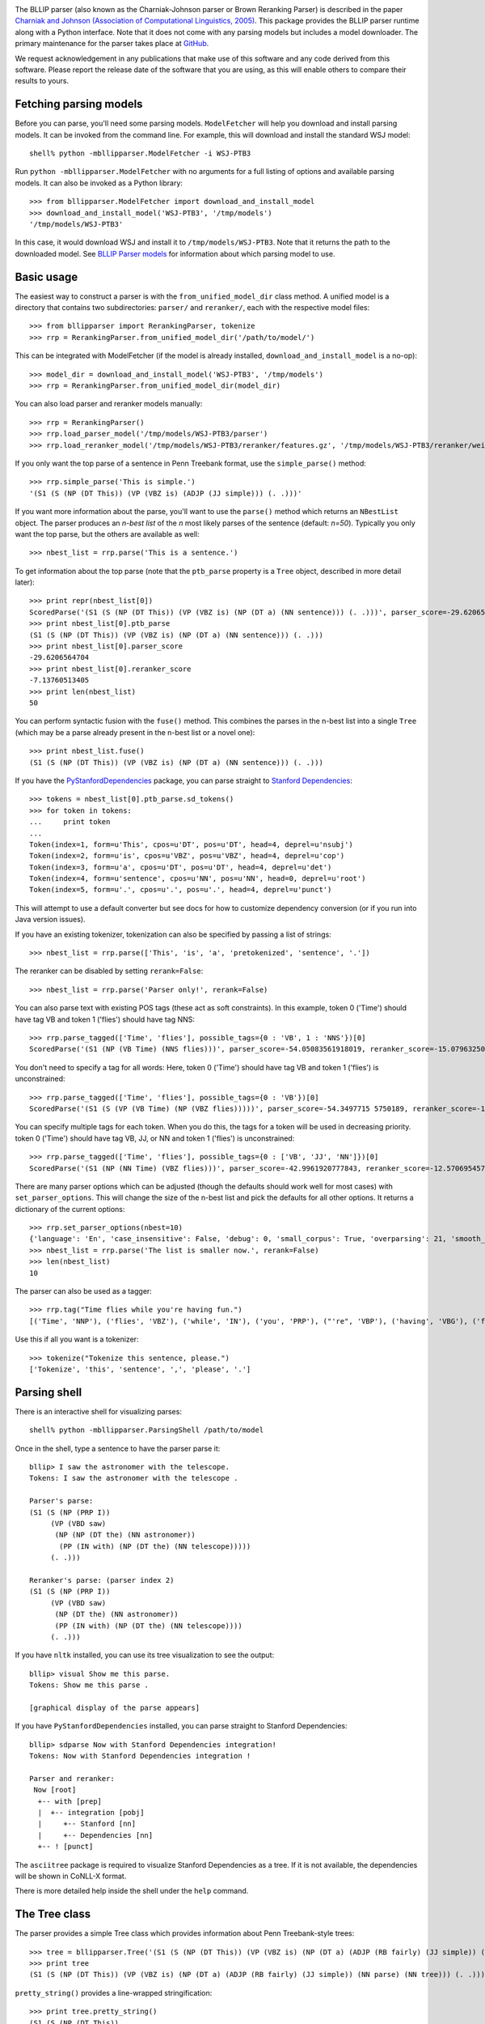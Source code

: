 .. image:: https://travis-ci.org/BLLIP/bllip-parser.png?branch=master
   :target: https://travis-ci.org/BLLIP/bllip-parser

The BLLIP parser (also known as the Charniak-Johnson parser or
Brown Reranking Parser) is described in the paper `Charniak
and Johnson (Association of Computational Linguistics, 2005)
<http://aclweb.org/anthology/P/P05/P05-1022.pdf>`_. This package
provides the BLLIP parser runtime along with a Python interface. Note
that it does not come with any parsing models but includes a model
downloader. The primary maintenance for the parser takes place at
`GitHub <http://github.com/BLLIP/bllip-parser>`_.

We request acknowledgement in any publications that make use of this
software and any code derived from this software. Please report the
release date of the software that you are using, as this will enable
others to compare their results to yours.

Fetching parsing models
-----------------------

Before you can parse, you'll need some parsing models. ``ModelFetcher``
will help you download and install parsing models. It can be invoked
from the command line. For example, this will download and install the
standard WSJ model::

    shell% python -mbllipparser.ModelFetcher -i WSJ-PTB3

Run ``python -mbllipparser.ModelFetcher`` with no arguments for a full
listing of options and available parsing models. It can also be invoked
as a Python library::

    >>> from bllipparser.ModelFetcher import download_and_install_model
    >>> download_and_install_model('WSJ-PTB3', '/tmp/models')
    '/tmp/models/WSJ-PTB3'

In this case, it would download WSJ and install it to
``/tmp/models/WSJ-PTB3``. Note that it returns the
path to the downloaded model. See `BLLIP Parser models
<https://github.com/BLLIP/bllip-parser/blob/master/MODELS.rst>`_ for
information about which parsing model to use.

Basic usage
-----------

The easiest way to construct a parser is with the
``from_unified_model_dir`` class method. A unified model is a directory
that contains two subdirectories: ``parser/`` and ``reranker/``, each
with the respective model files::

    >>> from bllipparser import RerankingParser, tokenize
    >>> rrp = RerankingParser.from_unified_model_dir('/path/to/model/')

This can be integrated with ModelFetcher (if the model is already
installed, ``download_and_install_model`` is a no-op)::

    >>> model_dir = download_and_install_model('WSJ-PTB3', '/tmp/models')
    >>> rrp = RerankingParser.from_unified_model_dir(model_dir)

You can also load parser and reranker models manually::

    >>> rrp = RerankingParser()
    >>> rrp.load_parser_model('/tmp/models/WSJ-PTB3/parser')
    >>> rrp.load_reranker_model('/tmp/models/WSJ-PTB3/reranker/features.gz', '/tmp/models/WSJ-PTB3/reranker/weights.gz')

If you only want the top parse of a sentence in Penn Treebank format, use
the ``simple_parse()`` method::

    >>> rrp.simple_parse('This is simple.')
    '(S1 (S (NP (DT This)) (VP (VBZ is) (ADJP (JJ simple))) (. .)))'

If you want more information about the parse, you'll want to use the
``parse()`` method which returns an ``NBestList`` object. The parser
produces an *n-best list* of the *n* most likely parses of the sentence
(default: *n=50*). Typically you only want the top parse, but the others
are available as well::

    >>> nbest_list = rrp.parse('This is a sentence.')

To get information about the top parse (note that the ``ptb_parse``
property is a ``Tree`` object, described in more detail later)::

    >>> print repr(nbest_list[0])
    ScoredParse('(S1 (S (NP (DT This)) (VP (VBZ is) (NP (DT a) (NN sentence))) (. .)))', parser_score=-29.620656470412328, reranker_score=-7.13760513405013)
    >>> print nbest_list[0].ptb_parse
    (S1 (S (NP (DT This)) (VP (VBZ is) (NP (DT a) (NN sentence))) (. .)))
    >>> print nbest_list[0].parser_score
    -29.6206564704
    >>> print nbest_list[0].reranker_score
    -7.13760513405
    >>> print len(nbest_list)
    50

You can perform syntactic fusion with the ``fuse()`` method. This
combines the parses in the n-best list into a single ``Tree`` (which
may be a parse already present in the n-best list or a novel one)::

    >>> print nbest_list.fuse()
    (S1 (S (NP (DT This)) (VP (VBZ is) (NP (DT a) (NN sentence))) (. .)))

If you have the `PyStanfordDependencies
<https://pypi.python.org/pypi/PyStanfordDependencies/>`_ package,
you can parse straight to `Stanford Dependencies
<http://nlp.stanford.edu/software/stanford-dependencies.shtml>`_::

    >>> tokens = nbest_list[0].ptb_parse.sd_tokens()
    >>> for token in tokens:
    ...     print token
    ...
    Token(index=1, form=u'This', cpos=u'DT', pos=u'DT', head=4, deprel=u'nsubj')
    Token(index=2, form=u'is', cpos=u'VBZ', pos=u'VBZ', head=4, deprel=u'cop')
    Token(index=3, form=u'a', cpos=u'DT', pos=u'DT', head=4, deprel=u'det')
    Token(index=4, form=u'sentence', cpos=u'NN', pos=u'NN', head=0, deprel=u'root')
    Token(index=5, form=u'.', cpos=u'.', pos=u'.', head=4, deprel=u'punct')

This will attempt to use a default converter but see docs for how to
customize dependency conversion (or if you run into Java version issues).

If you have an existing tokenizer, tokenization can also be specified
by passing a list of strings::

    >>> nbest_list = rrp.parse(['This', 'is', 'a', 'pretokenized', 'sentence', '.'])

The reranker can be disabled by setting ``rerank=False``::

    >>> nbest_list = rrp.parse('Parser only!', rerank=False)

You can also parse text with existing POS tags (these act as soft
constraints). In this example, token 0 ('Time') should have tag VB and
token 1 ('flies') should have tag NNS::

    >>> rrp.parse_tagged(['Time', 'flies'], possible_tags={0 : 'VB', 1 : 'NNS'})[0]
    ScoredParse('(S1 (NP (VB Time) (NNS flies)))', parser_score=-54.05083561918019, reranker_score=-15.079632500107973)

You don't need to specify a tag for all words: Here, token 0 ('Time') should
have tag VB and token 1 ('flies') is unconstrained::

    >>> rrp.parse_tagged(['Time', 'flies'], possible_tags={0 : 'VB'})[0]
    ScoredParse('(S1 (S (VP (VB Time) (NP (VBZ flies)))))', parser_score=-54.3497715 5750189, reranker_score=-16.681734375725263)

You can specify multiple tags for each token. When you do this, the
tags for a token will be used in decreasing priority. token 0 ('Time')
should have tag VB, JJ, or NN and token 1 ('flies') is unconstrained::

    >>> rrp.parse_tagged(['Time', 'flies'], possible_tags={0 : ['VB', 'JJ', 'NN']})[0]
    ScoredParse('(S1 (NP (NN Time) (VBZ flies)))', parser_score=-42.9961920777843, reranker_score=-12.57069545767032)

There are many parser options which can be adjusted (though the defaults
should work well for most cases) with ``set_parser_options``. This
will change the size of the n-best list and pick the defaults for all
other options. It returns a dictionary of the current options::

    >>> rrp.set_parser_options(nbest=10)
    {'language': 'En', 'case_insensitive': False, 'debug': 0, 'small_corpus': True, 'overparsing': 21, 'smooth_pos': 0, 'nbest': 10}
    >>> nbest_list = rrp.parse('The list is smaller now.', rerank=False)
    >>> len(nbest_list)
    10

The parser can also be used as a tagger::

    >>> rrp.tag("Time flies while you're having fun.")
    [('Time', 'NNP'), ('flies', 'VBZ'), ('while', 'IN'), ('you', 'PRP'), ("'re", 'VBP'), ('having', 'VBG'), ('fun', 'NN'), ('.', '.')]

Use this if all you want is a tokenizer::

    >>> tokenize("Tokenize this sentence, please.")
    ['Tokenize', 'this', 'sentence', ',', 'please', '.']

Parsing shell
-------------

There is an interactive shell for visualizing parses::

    shell% python -mbllipparser.ParsingShell /path/to/model

Once in the shell, type a sentence to have the parser parse it::

    bllip> I saw the astronomer with the telescope.
    Tokens: I saw the astronomer with the telescope .

    Parser's parse:
    (S1 (S (NP (PRP I))
         (VP (VBD saw)
          (NP (NP (DT the) (NN astronomer))
           (PP (IN with) (NP (DT the) (NN telescope)))))
         (. .)))

    Reranker's parse: (parser index 2)
    (S1 (S (NP (PRP I))
         (VP (VBD saw)
          (NP (DT the) (NN astronomer))
          (PP (IN with) (NP (DT the) (NN telescope))))
         (. .)))

If you have ``nltk`` installed, you can use its tree visualization to
see the output::

    bllip> visual Show me this parse.
    Tokens: Show me this parse .

    [graphical display of the parse appears]

If you have ``PyStanfordDependencies`` installed, you can parse straight
to Stanford Dependencies::

    bllip> sdparse Now with Stanford Dependencies integration!
    Tokens: Now with Stanford Dependencies integration !

    Parser and reranker:
     Now [root]
      +-- with [prep]
      |  +-- integration [pobj]
      |     +-- Stanford [nn]
      |     +-- Dependencies [nn]
      +-- ! [punct]

The ``asciitree`` package is required to visualize Stanford Dependencies
as a tree. If it is not available, the dependencies will be shown in
CoNLL-X format.

There is more detailed help inside the shell under the ``help`` command.

The Tree class
--------------

The parser provides a simple Tree class which provides information about
Penn Treebank-style trees::

    >>> tree = bllipparser.Tree('(S1 (S (NP (DT This)) (VP (VBZ is) (NP (DT a) (ADJP (RB fairly) (JJ simple)) (NN parse) (NN tree))) (. .)))')
    >>> print tree
    (S1 (S (NP (DT This)) (VP (VBZ is) (NP (DT a) (ADJP (RB fairly) (JJ simple)) (NN parse) (NN tree))) (. .)))

``pretty_string()`` provides a line-wrapped stringification::

    >>> print tree.pretty_string()
    (S1 (S (NP (DT This))
         (VP (VBZ is)
          (NP (DT a) (ADJP (RB fairly) (JJ simple)) (NN parse) (NN tree)))
         (. .)))

You can obtain the tokens and tags of the tree::

    >>> print tree.tokens()
    ('This', 'is', 'a', 'fairly', 'simple', 'parse', 'tree', '.')
    >>> print tree.tags()
    ('DT', 'VBZ', 'DT', 'RB', 'JJ', 'NN', 'NN', '.')
    >>> print tree.tokens_and_tags()
    [('This', 'DT'), ('is', 'VBZ'), ('a', 'DT'), ('fairly', 'RB'), ('simple', 'JJ'), ('parse', 'NN'), ('tree', 'NN'), ('.', '.')]

Or get information about the labeled spans in the tree::

    >>> print tree.span()
    (0, 8)
    >>> print tree.label
    S1

You can navigate within the trees and more::

    >>> tree.subtrees()
    [Tree('(S (NP (DT This)) (VP (VBZ is) (NP (DT a) (ADJP (RB fairly) (JJ simple)) (NN parse) (NN tree))) (. .))')]
    >>> tree[0] # first subtree
    Tree('(S (NP (DT This)) (VP (VBZ is) (NP (DT a) (ADJP (RB fairly) (JJ simple)) (NN parse) (NN tree))) (. .))')
    >>> tree[0].label
    'S'
    >>> tree[0][0] # first subtree of first subtree
    Tree('(NP (DT This))')
    >>> tree[0][0].label
    'NP'
    >>> tree[0][0].span()
    (0, 1)
    >>> tree[0][0].tags()
    ('DT',)
    >>> tree[0][0].tokens() # tuple of all tokens in this span
    ('This',)
    >>> tree[0][0][0]
    Tree('(DT This)')
    >>> tree[0][0][0].token
    'This'
    >>> tree[0][0][0].label
    'DT'
    >>> tree[0][0][0].is_preterminal()
    True
    >>> len(tree[0]) # number of subtrees
    3
    >>> for subtree in tree[0]:
    ...    print subtree
    ... 
    (NP (DT This))
    (VP (VBZ is) (NP (DT a) (ADJP (RB fairly) (JJ simple)) (NN parse) (NN tree)))
    (. .)
    >>> for subtree in tree.all_subtrees(): # all subtrees (recursive)
    ...     print subtree.is_preterminal(), subtree
    ...
    False (S1 (S (NP (DT This)) (VP (VBZ is) (NP (DT a) (ADJP (RB fairly) (JJ simple)) (NN parse) (NN tree))) (. .)))
    False (S (NP (DT This)) (VP (VBZ is) (NP (DT a) (ADJP (RB fairly) (JJ simple)) (NN parse) (NN tree))) (. .))
    False (NP (DT This))
    True (DT This)
    False (VP (VBZ is) (NP (DT a) (ADJP (RB fairly) (JJ simple)) (NN parse) (NN tree)))
    True (VBZ is)
    False (NP (DT a) (ADJP (RB fairly) (JJ simple)) (NN parse) (NN tree))
    True (DT a)
    False (ADJP (RB fairly) (JJ simple))
    True (RB fairly)
    True (JJ simple)
    True (NN parse)
    True (NN tree)
    True (. .)

More examples and advanced features
-----------------------------------

See the `examples
<https://github.com/BLLIP/bllip-parser/tree/master/python/examples>`_
directory in the repository.

References
----------

* Eugene Charniak and Mark Johnson. "`Coarse-to-fine n-best parsing and
  MaxEnt discriminative reranking
  <http://aclweb.org/anthology/P/P05/P05-1022.pdf>`_."  Proceedings of
  the 43rd Annual Meeting on Association for Computational Linguistics.
  `Association for Computational Linguistics, 2005
  <http://bllip.cs.brown.edu/publications/index_bib.shtml#charniak-johnson:2005:ACL>`_.

* Eugene Charniak. "`A maximum-entropy-inspired parser
  <http://aclweb.org/anthology//A/A00/A00-2018.pdf>`_." Proceedings of
  the 1st North American chapter of the Association for Computational
  Linguistics conference. `Association for Computational Linguistics, 2000
  <http://bllip.cs.brown.edu/publications/index_bib.shtml#Charniak:2000:NAACL>`_.

Self-training:

* David McClosky, Eugene Charniak, and Mark Johnson.
  "`Effective Self-Training for Parsing
  <http://www.aclweb.org/anthology/N/N06/N06-1020.pdf>`_."
  Proceedings of the Conference on Human Language Technology
  and North American chapter of the `Association for
  Computational Linguistics (HLT-NAACL 2006), 2006
  <http://www.aclweb.org/anthology/N/N06/N06-1020.bib>`_.

Syntactic fusion:

* Do Kook Choe, David McClosky, and Eugene Charniak.
  "`Syntactic Parse Fusion
  <http://nlp.stanford.edu/~mcclosky/papers/choe-emnlp-2015.pdf>`_."
  Proceedings of the Conference on `Empirical Methods in Natural Language
  Processing (EMNLP 2015), 2015
  <http://nlp.stanford.edu/~mcclosky/papers/choe-emnlp-2015.bib>`_.

Release summaries
-----------------
- 2015.07.23: Fix build error, other build system improvements
- 2015.07.08: Constrained parsing, reranker can now be built with optimization (30% faster), other API additions
- 2015.01.11: Improved ``PyStanfordDependencies`` support, memory leak fixed, API additions, bugfixes
- 2014.08.29: Add ``Tree`` class, ``RerankerFeatureCorpus`` module, other API updates
- 2014.02.09: Add ``ModelFetcher``, ``RerankingParser`` improvements
- 2013.10.16: ``distutils`` support, initial PyPI release
